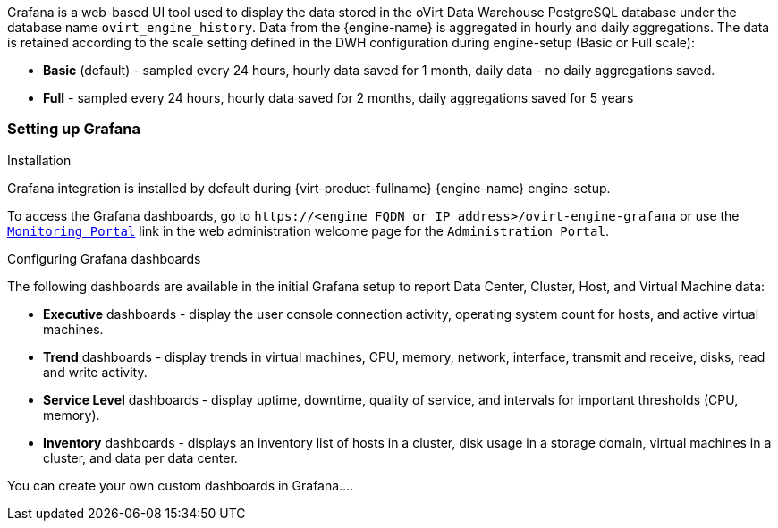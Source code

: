 [id="set_up_configure_grafana"]

Grafana is a web-based UI tool used to display the data stored in the oVirt Data Warehouse PostgreSQL database under the database name `ovirt_engine_history`.
Data from the {engine-name} is aggregated in hourly and daily aggregations. The data is retained according to the scale setting defined in the DWH configuration during engine-setup (Basic or Full scale):

* *Basic* (default) - sampled every 24 hours, hourly data saved for 1 month, daily data - no daily aggregations saved.
* *Full* - sampled every 24 hours, hourly data saved for 2 months, daily aggregations saved for 5 years

=== Setting up Grafana

.Installation
Grafana integration is installed by default during {virt-product-fullname} {engine-name} engine-setup.

To access the Grafana dashboards, go to `\https://<engine FQDN or IP address>/ovirt-engine-grafana`
or use the link:https://dwh.engineering.redhat.com//ovirt-engine-grafana/[`Monitoring Portal`] link in the web administration welcome page for the `Administration Portal`. 


.Configuring Grafana dashboards

The following dashboards are available in the initial Grafana setup to report Data Center, Cluster, Host, and Virtual Machine data:

* *Executive* dashboards - display the user console connection activity, operating system count for hosts, and active virtual machines.
* *Trend* dashboards - display trends in virtual machines, CPU, memory, network, interface, transmit and receive, disks, read and write activity.
* *Service Level* dashboards - display uptime, downtime, quality of service, and intervals for important thresholds (CPU, memory).
* *Inventory* dashboards - displays an inventory list of hosts in a cluster, disk usage in a storage domain, virtual machines in a cluster, and data per data center.

You can create your own custom dashboards in Grafana....
